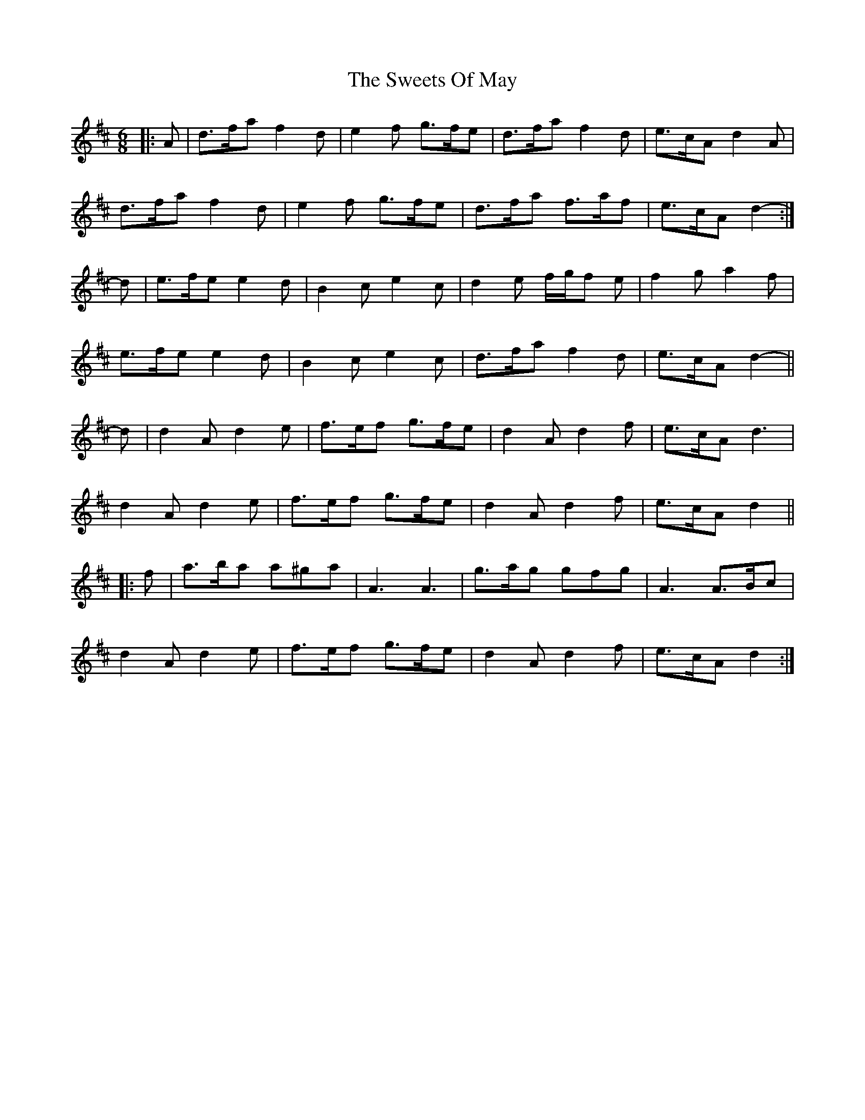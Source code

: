 X: 39162
T: Sweets Of May, The
R: jig
M: 6/8
K: Dmajor
|:A|d>fa f2 d|e2 f g>fe|d>fa f2 d|e>cA d2 A|
d>fa f2 d|e2 f g>fe|d>fa f>af|e>cA d2-:|
d|e>fe e2 d|B2 c e2 c|d2 e f/g/f e|f2 g a2 f|
e>fe e2 d|B2 c e2 c|d>fa f2 d|e>cA d2-||
d|d2 A d2 e|f>ef g>fe|d2 A d2 f|e>cA d3|
d2 A d2 e|f>ef g>fe|d2 A d2 f|e>cA d2||
|:f|a>ba a^ga|A3 A3|g>ag gfg|A3 A>Bc|
d2 A d2 e|f>ef g>fe|d2 A d2 f|e>cA d2:|


